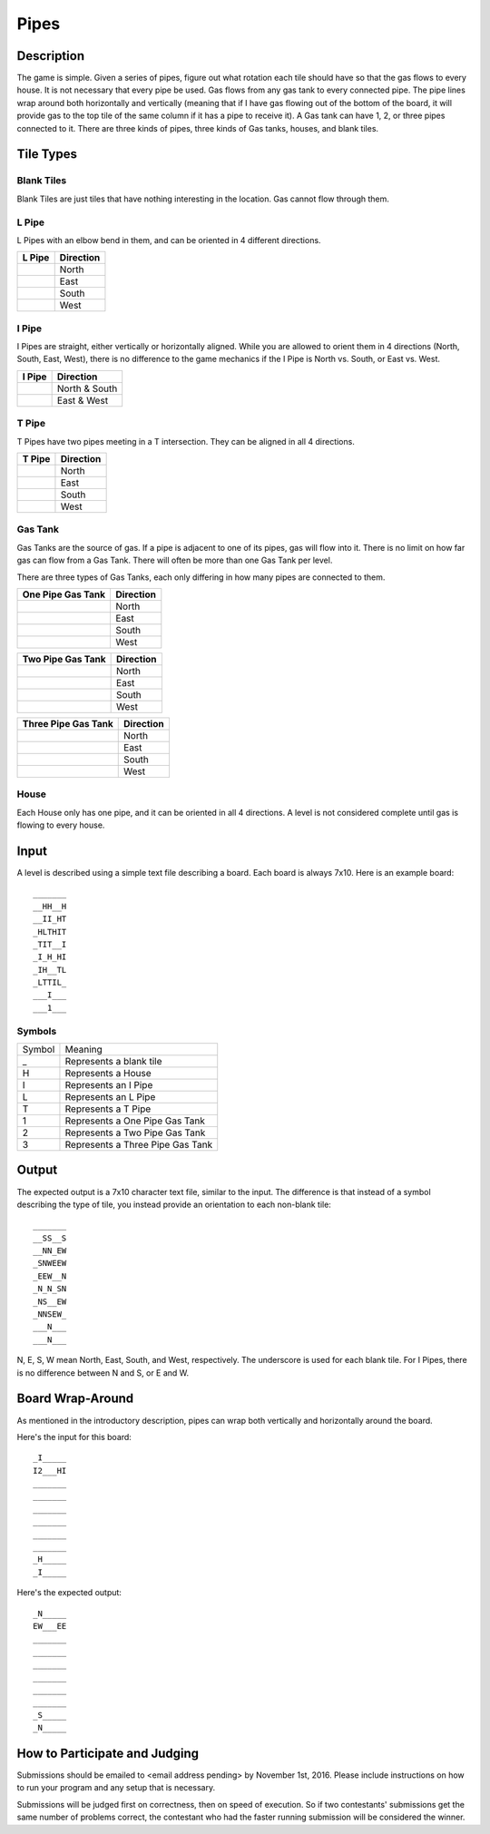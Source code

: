 Pipes
=====


.. image:: doc_images/b2_partial.png
   :height: 690
   :width: 483
   :align: center

Description
-----------

The game is simple.  Given a series of pipes, figure out what rotation each tile
should have so that the gas flows to every house.  It is not necessary that
every pipe be used.  Gas flows from any gas tank to every connected pipe.  The
pipe lines wrap around both horizontally and vertically (meaning that if I have
gas flowing out of the bottom of the board, it will provide gas to the top tile
of the same column if it has a pipe to receive it).  A Gas tank can have 1, 2,
or three pipes connected to it.  There are three kinds of pipes, three kinds of
Gas tanks, houses, and blank tiles.

Tile Types
----------

Blank Tiles
~~~~~~~~~~~
Blank Tiles are just tiles that have nothing interesting in the location.  Gas
cannot flow through them.

.. image:: images/blank.png
   :height: 138
   :width: 138

L Pipe
~~~~~~~
L Pipes with an elbow bend in them, and can be oriented in 4
different directions.

+------------------------------------+-----------------------+
| L Pipe                             | Direction             |
+====================================+=======================+
| .. image:: images/l_on_north.png   | North                 |
+------------------------------------+-----------------------+
| .. image:: images/l_on_east.png    | East                  |
+------------------------------------+-----------------------+
| .. image:: images/l_on_south.png   | South                 |
+------------------------------------+-----------------------+
| .. image:: images/l_on_west.png    | West                  |
+------------------------------------+-----------------------+

I Pipe
~~~~~~~
I Pipes are straight, either vertically or horizontally aligned.  While you are
allowed to orient them in 4 directions (North, South, East, West), there is no
difference to the game mechanics if the I Pipe is North vs. South, or East
vs. West.

+------------------------------------+-----------------------+
| I Pipe                             | Direction             |
+====================================+=======================+
| .. image:: images/i_on_north.png   | North & South         |
+------------------------------------+-----------------------+
| .. image:: images/i_on_east.png    | East & West           |
+------------------------------------+-----------------------+


T Pipe
~~~~~~~
T Pipes have two pipes meeting in a T intersection.  They can be aligned in all
4 directions.

+------------------------------------+-----------------------+
| T Pipe                             | Direction             |
+====================================+=======================+
| .. image:: images/t_on_north.png   | North                 |
+------------------------------------+-----------------------+
| .. image:: images/t_on_east.png    | East                  |
+------------------------------------+-----------------------+
| .. image:: images/t_on_south.png   | South                 |
+------------------------------------+-----------------------+
| .. image:: images/t_on_west.png    | West                  |
+------------------------------------+-----------------------+

Gas Tank
~~~~~~~~
Gas Tanks are the source of gas.  If a pipe is adjacent to one of its pipes,
gas will flow into it.  There is no limit on how far gas can flow from a Gas
Tank.  There will often be more than one Gas Tank per level.

There are three types of Gas Tanks, each only differing in how many pipes are
connected to them.

+------------------------------------+-----------------------+
| One Pipe Gas Tank                  | Direction             |
+====================================+=======================+
| .. image:: images/gas_north.png    | North                 |
+------------------------------------+-----------------------+
| .. image:: images/gas_east.png     | East                  |
+------------------------------------+-----------------------+
| .. image:: images/gas_south.png    | South                 |
+------------------------------------+-----------------------+
| .. image:: images/gas_west.png     | West                  |
+------------------------------------+-----------------------+

+----------------------------------------+-----------------------+
| Two Pipe Gas Tank                      | Direction             |
+========================================+=======================+
| .. image:: images/gas_north_east.png   | North                 |
+----------------------------------------+-----------------------+
| .. image:: images/gas_south_east.png   | East                  |
+----------------------------------------+-----------------------+
| .. image:: images/gas_south_west.png   | South                 |
+----------------------------------------+-----------------------+
| .. image:: images/gas_north_west.png   | West                  |
+----------------------------------------+-----------------------+

+--------------------------------------+-----------------------+
| Three Pipe Gas Tank                  | Direction             |
+======================================+=======================+
| .. image:: images/gas_not_south.png  | North                 |
+--------------------------------------+-----------------------+
| .. image:: images/gas_not_west.png   | East                  |
+--------------------------------------+-----------------------+
| .. image:: images/gas_not_north.png  | South                 |
+--------------------------------------+-----------------------+
| .. image:: images/gas_not_east.png   | West                  |
+--------------------------------------+-----------------------+

House
~~~~~
Each House only has one pipe, and it can be oriented in all 4 directions.  A
level is not considered complete until gas is flowing to every house.

Input
-----
A level is described using a simple text file describing a board.  Each board
is always 7x10.  Here is an example board::

    _______
    __HH__H
    __II_HT
    _HLTHIT
    _TIT__I
    _I_H_HI
    _IH__TL
    _LTTIL_
    ___I___
    ___1___

Symbols
~~~~~~~

+--------+-----------------------------------+
| Symbol | Meaning                           |
+--------+-----------------------------------+
|   _    | Represents a blank tile           |
+--------+-----------------------------------+
|   H    | Represents a House                |
+--------+-----------------------------------+
|   I    | Represents an I Pipe              |
+--------+-----------------------------------+
|   L    | Represents an L Pipe              |
+--------+-----------------------------------+
|   T    | Represents a T Pipe               |
+--------+-----------------------------------+
|   1    | Represents a One Pipe Gas Tank    |
+--------+-----------------------------------+
|   2    | Represents a Two Pipe Gas Tank    |
+--------+-----------------------------------+
|   3    | Represents a Three Pipe Gas Tank  |
+--------+-----------------------------------+

Output
------
The expected output is a 7x10 character text file, similar to the input.  The
difference is that instead of a symbol describing the type of tile, you instead
provide an orientation to each non-blank tile::

    _______
    __SS__S
    __NN_EW
    _SNWEEW
    _EEW__N
    _N_N_SN
    _NS__EW
    _NNSEW_
    ___N___
    ___N___

N, E, S, W mean North, East, South, and West, respectively.  The underscore is
used for each blank tile.  For I Pipes, there is no difference between N and S,
or E and W.

Board Wrap-Around
-----------------

As mentioned in the introductory description, pipes can wrap both vertically
and horizontally around the board.

.. image:: doc_images/wrap.png
   :height: 690
   :width: 483

Here's the input for this board::

    _I_____
    I2___HI
    _______
    _______
    _______
    _______
    _______
    _______
    _H_____
    _I_____

Here's the expected output::

    _N_____
    EW___EE
    _______
    _______
    _______
    _______
    _______
    _______
    _S_____
    _N_____

How to Participate and Judging
------------------------------

Submissions should be emailed to <email address pending> by November 1st, 2016.
Please include instructions on how to run your program and any setup that is necessary.

Submissions will be judged first on correctness, then on speed of execution.
So if two contestants' submissions get the same number of problems correct, the
contestant who had the faster running submission will be considered the winner.
